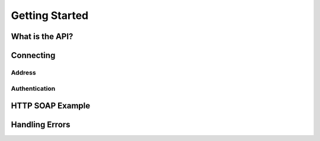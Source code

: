 Getting Started
===============

****************
What is the API?
****************

**********
Connecting
**********

Address
#######

Authentication
##############

*****************
HTTP SOAP Example
*****************

***************
Handling Errors
***************